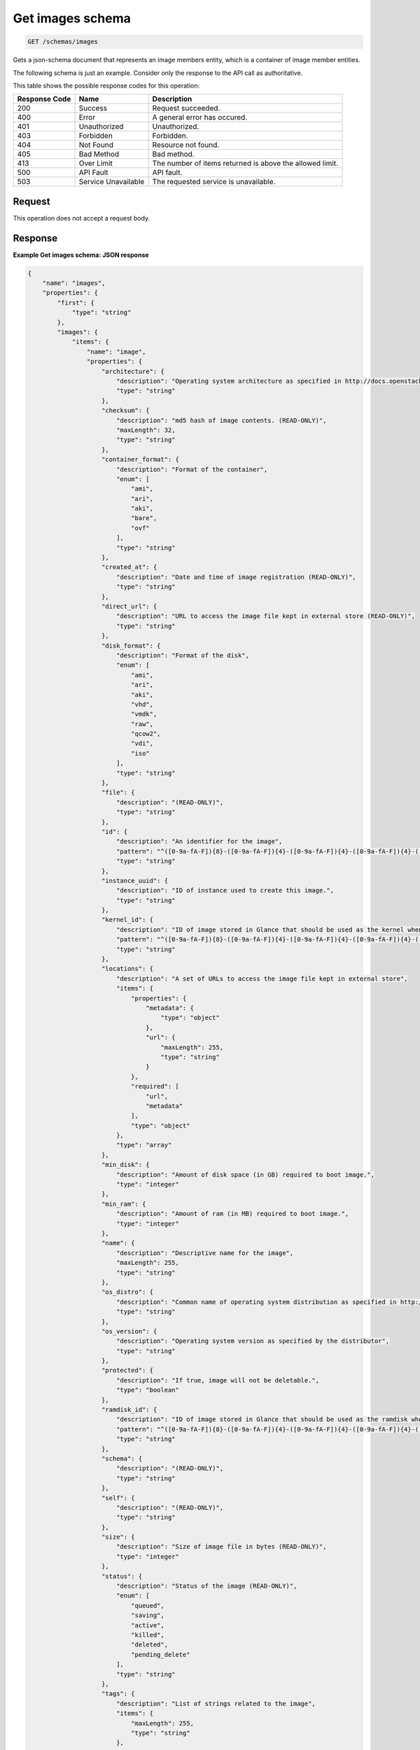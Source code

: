 
.. THIS OUTPUT IS GENERATED FROM THE WADL. DO NOT EDIT.

.. _get-images-schema-schemas-images:

Get images schema
^^^^^^^^^^^^^^^^^^^^^^^^^^^^^^^^^^^^^^^^^^^^^^^^^^^^^^^^^^^^^^^^^^^^^^^^^^^^^^^^

.. code::

    GET /schemas/images

Gets a json-schema document that represents an image members entity, which is a container of image member entities.

The following schema is just an example. Consider only the response to the API call as authoritative.



This table shows the possible response codes for this operation:


+--------------------------+-------------------------+-------------------------+
|Response Code             |Name                     |Description              |
+==========================+=========================+=========================+
|200                       |Success                  |Request succeeded.       |
+--------------------------+-------------------------+-------------------------+
|400                       |Error                    |A general error has      |
|                          |                         |occured.                 |
+--------------------------+-------------------------+-------------------------+
|401                       |Unauthorized             |Unauthorized.            |
+--------------------------+-------------------------+-------------------------+
|403                       |Forbidden                |Forbidden.               |
+--------------------------+-------------------------+-------------------------+
|404                       |Not Found                |Resource not found.      |
+--------------------------+-------------------------+-------------------------+
|405                       |Bad Method               |Bad method.              |
+--------------------------+-------------------------+-------------------------+
|413                       |Over Limit               |The number of items      |
|                          |                         |returned is above the    |
|                          |                         |allowed limit.           |
+--------------------------+-------------------------+-------------------------+
|500                       |API Fault                |API fault.               |
+--------------------------+-------------------------+-------------------------+
|503                       |Service Unavailable      |The requested service is |
|                          |                         |unavailable.             |
+--------------------------+-------------------------+-------------------------+


Request
""""""""""""""""








This operation does not accept a request body.




Response
""""""""""""""""










**Example Get images schema: JSON response**


.. code::

   {
       "name": "images",
       "properties": {
           "first": {
               "type": "string"
           },
           "images": {
               "items": {
                   "name": "image",
                   "properties": {
                       "architecture": {
                           "description": "Operating system architecture as specified in http://docs.openstack.org/trunk/openstack-compute/admin/content/adding-images.html",
                           "type": "string"
                       },
                       "checksum": {
                           "description": "md5 hash of image contents. (READ-ONLY)",
                           "maxLength": 32,
                           "type": "string"
                       },
                       "container_format": {
                           "description": "Format of the container",
                           "enum": [
                               "ami",
                               "ari",
                               "aki",
                               "bare",
                               "ovf"
                           ],
                           "type": "string"
                       },
                       "created_at": {
                           "description": "Date and time of image registration (READ-ONLY)",
                           "type": "string"
                       },
                       "direct_url": {
                           "description": "URL to access the image file kept in external store (READ-ONLY)",
                           "type": "string"
                       },
                       "disk_format": {
                           "description": "Format of the disk",
                           "enum": [
                               "ami",
                               "ari",
                               "aki",
                               "vhd",
                               "vmdk",
                               "raw",
                               "qcow2",
                               "vdi",
                               "iso"
                           ],
                           "type": "string"
                       },
                       "file": {
                           "description": "(READ-ONLY)",
                           "type": "string"
                       },
                       "id": {
                           "description": "An identifier for the image",
                           "pattern": "^([0-9a-fA-F]){8}-([0-9a-fA-F]){4}-([0-9a-fA-F]){4}-([0-9a-fA-F]){4}-([0-9a-fA-F]){12}$",
                           "type": "string"
                       },
                       "instance_uuid": {
                           "description": "ID of instance used to create this image.",
                           "type": "string"
                       },
                       "kernel_id": {
                           "description": "ID of image stored in Glance that should be used as the kernel when booting an AMI-style image.",
                           "pattern": "^([0-9a-fA-F]){8}-([0-9a-fA-F]){4}-([0-9a-fA-F]){4}-([0-9a-fA-F]){4}-([0-9a-fA-F]){12}$",
                           "type": "string"
                       },
                       "locations": {
                           "description": "A set of URLs to access the image file kept in external store",
                           "items": {
                               "properties": {
                                   "metadata": {
                                       "type": "object"
                                   },
                                   "url": {
                                       "maxLength": 255,
                                       "type": "string"
                                   }
                               },
                               "required": [
                                   "url",
                                   "metadata"
                               ],
                               "type": "object"
                           },
                           "type": "array"
                       },
                       "min_disk": {
                           "description": "Amount of disk space (in GB) required to boot image.",
                           "type": "integer"
                       },
                       "min_ram": {
                           "description": "Amount of ram (in MB) required to boot image.",
                           "type": "integer"
                       },
                       "name": {
                           "description": "Descriptive name for the image",
                           "maxLength": 255,
                           "type": "string"
                       },
                       "os_distro": {
                           "description": "Common name of operating system distribution as specified in http://docs.openstack.org/trunk/openstack-compute/admin/content/adding-images.html",
                           "type": "string"
                       },
                       "os_version": {
                           "description": "Operating system version as specified by the distributor",
                           "type": "string"
                       },
                       "protected": {
                           "description": "If true, image will not be deletable.",
                           "type": "boolean"
                       },
                       "ramdisk_id": {
                           "description": "ID of image stored in Glance that should be used as the ramdisk when booting an AMI-style image.",
                           "pattern": "^([0-9a-fA-F]){8}-([0-9a-fA-F]){4}-([0-9a-fA-F]){4}-([0-9a-fA-F]){4}-([0-9a-fA-F]){12}$",
                           "type": "string"
                       },
                       "schema": {
                           "description": "(READ-ONLY)",
                           "type": "string"
                       },
                       "self": {
                           "description": "(READ-ONLY)",
                           "type": "string"
                       },
                       "size": {
                           "description": "Size of image file in bytes (READ-ONLY)",
                           "type": "integer"
                       },
                       "status": {
                           "description": "Status of the image (READ-ONLY)",
                           "enum": [
                               "queued",
                               "saving",
                               "active",
                               "killed",
                               "deleted",
                               "pending_delete"
                           ],
                           "type": "string"
                       },
                       "tags": {
                           "description": "List of strings related to the image",
                           "items": {
                               "maxLength": 255,
                               "type": "string"
                           },
                           "type": "array"
                       },
                       "updated_at": {
                           "description": "Date and time of the last image modification (READ-ONLY)",
                           "type": "string"
                       },
                       "visibility": {
                           "description": "Scope of image accessibility",
                           "enum": [
                               "public",
                               "private"
                           ],
                           "type": "string"
                       }
                   },
                   "additionalProperties": {
                       "type": "string"
                   },
                   "links": [
                       {
                           "href": "{self}",
                           "rel": "self"
                       },
                       {
                           "href": "{file}",
                           "rel": "enclosure"
                       },
                       {
                           "href": "{schema}",
                           "rel": "describedby"
                       }
                   ]
               },
               "type": "array"
           },
           "next": {
               "type": "string"
           },
           "schema": {
               "type": "string"
           }
       },
       "links": [
           {
               "href": "{first}",
               "rel": "first"
           },
           {
               "href": "{next}",
               "rel": "next"
           },
           {
               "href": "{schema}",
               "rel": "describedby"
           }
       ]
   }




